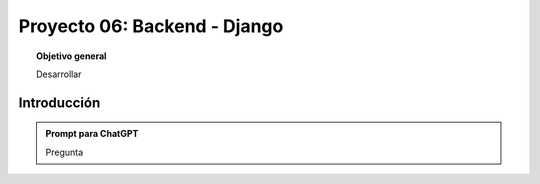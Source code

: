 ..
  Copyright (c) 2025 Allan Avendaño Sudario
  Licensed under Creative Commons Attribution-ShareAlike 4.0 International License
  SPDX-License-Identifier: CC-BY-SA-4.0
  
=============================
Proyecto 06: Backend - Django
=============================

.. topic:: Objetivo general
    :class: objetivo

    Desarrollar

Introducción
======================

.. admonition:: Prompt para ChatGPT

    Pregunta

.. figure:: https://


